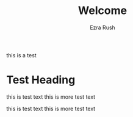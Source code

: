 #+TITLE: Welcome
#+AUTHOR: Ezra Rush

this is a test

* Test Heading

this is test text
this is more test text

this is test text
this is more test text
